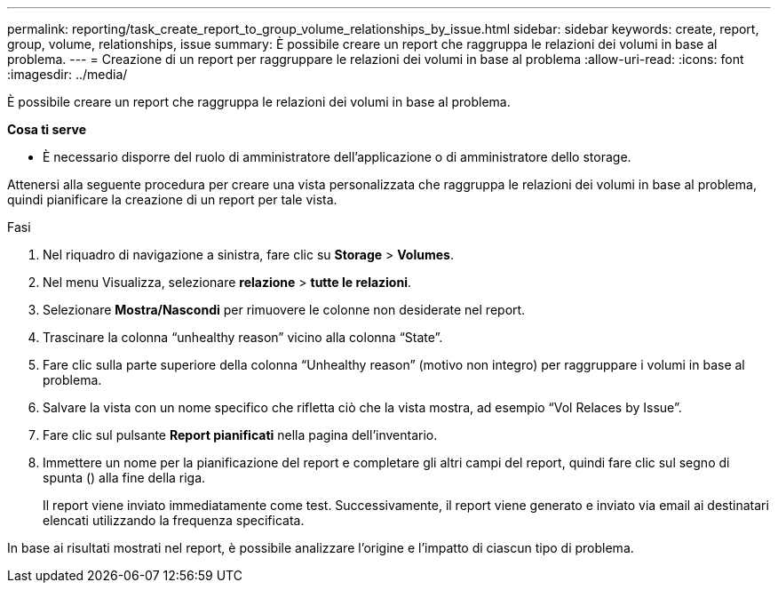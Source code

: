 ---
permalink: reporting/task_create_report_to_group_volume_relationships_by_issue.html 
sidebar: sidebar 
keywords: create, report, group, volume, relationships, issue 
summary: È possibile creare un report che raggruppa le relazioni dei volumi in base al problema. 
---
= Creazione di un report per raggruppare le relazioni dei volumi in base al problema
:allow-uri-read: 
:icons: font
:imagesdir: ../media/


[role="lead"]
È possibile creare un report che raggruppa le relazioni dei volumi in base al problema.

*Cosa ti serve*

* È necessario disporre del ruolo di amministratore dell'applicazione o di amministratore dello storage.


Attenersi alla seguente procedura per creare una vista personalizzata che raggruppa le relazioni dei volumi in base al problema, quindi pianificare la creazione di un report per tale vista.

.Fasi
. Nel riquadro di navigazione a sinistra, fare clic su *Storage* > *Volumes*.
. Nel menu Visualizza, selezionare *relazione* > *tutte le relazioni*.
. Selezionare *Mostra/Nascondi* per rimuovere le colonne non desiderate nel report.
. Trascinare la colonna "`unhealthy reason`" vicino alla colonna "`State`".
. Fare clic sulla parte superiore della colonna "`Unhealthy reason`" (motivo non integro) per raggruppare i volumi in base al problema.
. Salvare la vista con un nome specifico che rifletta ciò che la vista mostra, ad esempio "`Vol Relaces by Issue`".
. Fare clic sul pulsante *Report pianificati* nella pagina dell'inventario.
. Immettere un nome per la pianificazione del report e completare gli altri campi del report, quindi fare clic sul segno di spunta (image:../media/blue_check.gif[""]) alla fine della riga.
+
Il report viene inviato immediatamente come test. Successivamente, il report viene generato e inviato via email ai destinatari elencati utilizzando la frequenza specificata.



In base ai risultati mostrati nel report, è possibile analizzare l'origine e l'impatto di ciascun tipo di problema.
